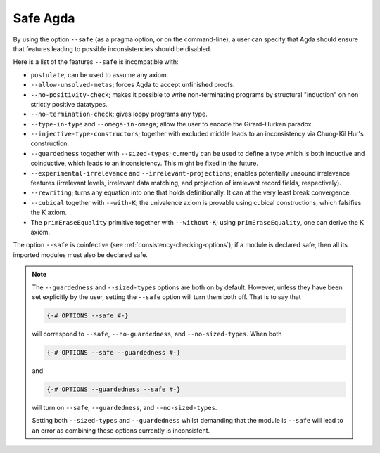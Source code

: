 ..
  ::
  module language.safe-agda where

.. _safe-agda:

*********
Safe Agda
*********

By using the option ``--safe`` (as a pragma option, or on the
command-line), a user can specify that Agda should ensure that
features leading to possible inconsistencies should be disabled.

Here is a list of the features ``--safe`` is incompatible with:

* ``postulate``; can be used to assume any axiom.

* ``--allow-unsolved-metas``; forces Agda to accept unfinished proofs.

* ``--no-positivity-check``; makes it possible to write non-terminating
  programs by structural "induction" on non strictly positive datatypes.

* ``--no-termination-check``; gives loopy programs any type.

* ``--type-in-type`` and ``--omega-in-omega``; allow the user to encode
  the Girard-Hurken paradox.

* ``--injective-type-constructors``; together with excluded middle leads
  to an inconsistency via Chung-Kil Hur's construction.

* ``--guardedness`` together with ``--sized-types``; currently can be
  used to define a type which is both inductive and coinductive, which
  leads to an inconsistency. This might be fixed in the future.

* ``--experimental-irrelevance`` and ``--irrelevant-projections``;
  enables potentially unsound irrelevance features (irrelevant levels,
  irrelevant data matching, and projection of irrelevant record
  fields, respectively).

* ``--rewriting``; turns any equation into one that holds definitionally.
  It can at the very least break convergence.

* ``--cubical`` together with ``--with-K``; the univalence axiom is provable using cubical constructions, which falsifies the K axiom.

* The ``primEraseEquality`` primitive together with ``--without-K``; using ``primEraseEquality``, one can derive the K axiom.

The option ``--safe`` is coinfective (see
:ref:`consistency-checking-options`); if a module is declared safe,
then all its imported modules must also be declared safe.

.. NOTE::

   The ``--guardedness`` and ``--sized-types`` options are both on by default.
   However, unless they have been set explicitly by the user, setting the
   ``--safe`` option will turn them both off. That is to say that

   .. code-block:: agda

     {-# OPTIONS --safe #-}

   will correspond to ``--safe``, ``--no-guardedness``, and ``--no-sized-types``.
   When both

   .. code-block:: agda

     {-# OPTIONS --safe --guardedness #-}

   and

   .. code-block:: agda

     {-# OPTIONS --guardedness --safe #-}

   will turn on ``--safe``, ``--guardedness``, and ``--no-sized-types``.


   Setting both ``--sized-types`` and ``--guardedness`` whilst demanding that the
   module is ``--safe`` will lead to an error as combining these options currently
   is inconsistent.
